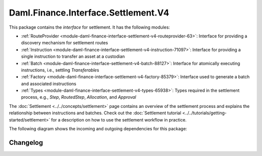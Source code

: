 .. Copyright (c) 2023 Digital Asset (Switzerland) GmbH and/or its affiliates. All rights reserved.
.. SPDX-License-Identifier: Apache-2.0

Daml.Finance.Interface.Settlement.V4
####################################

This package contains the *interface* for settlement. It has the following modules:

- :ref:`RouteProvider <module-daml-finance-interface-settlement-v4-routeprovider-63>`:
  Interface for providing a discovery mechanism for settlement routes
- :ref:`Instruction <module-daml-finance-interface-settlement-v4-instruction-71097>`:
  Interface for providing a single instruction to transfer an asset at a custodian
- :ref:`Batch <module-daml-finance-interface-settlement-v4-batch-88127>`:
  Interface for atomically executing instructions, i.e., settling `Transferable`\s
- :ref:`Factory <module-daml-finance-interface-settlement-v4-factory-85379>`:
  Interface used to generate a batch and associated instructions
- :ref:`Types <module-daml-finance-interface-settlement-v4-types-65938>`:
  Types required in the settlement process, e.g., `Step`, `RoutedStep`, `Allocation`, and
  `Approval`

The :doc:`Settlement <../../concepts/settlement>` page contains an overview of the settlement
process and explains the relationship between instructions and batches. Check out the
:doc:`Settlement tutorial <../../tutorials/getting-started/settlement>` for a description on how to
use the settlement workflow in practice.

The following diagram shows the incoming and outgoing dependencies for this package:

.. image:: ../../images/daml_finance_interface_settlement.png
   :alt: A diagram showing the incoming and outgoing dependencies of the package.

Changelog
*********
